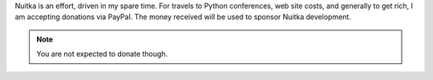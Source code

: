 
Nuitka is an effort, driven in my spare time. For travels to Python conferences, web site
costs, and generally to get rich, I am accepting donations via PayPal. The money received
will be used to sponsor Nuitka development.

.. raw:: html

   <form action="https://www.paypal.com/cgi-bin/webscr" method="post">
   <input type="hidden" name="cmd" value="_s-xclick">
   <input type="hidden" name="hosted_button_id" value="MGSUSQYARQYE4">
   <input type="image" src="https://www.paypalobjects.com/en_US/i/btn/btn_donateCC_LG_global.gif" border="0" name="submit" alt="PayPal — The safer, easier way to pay online.">
   <img alt="" border="0" src="https://www.paypalobjects.com/de_DE/i/scr/pixel.gif" width="1" height="1">
   </form>

.. note::

   You are not expected to donate though.
